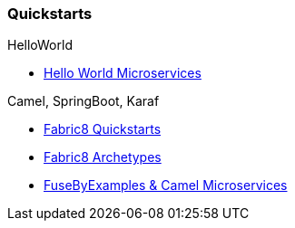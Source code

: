 === Quickstarts

.HelloWorld
* https://github.com/redhat-helloworld-msa/helloworld-msa[Hello World Microservices]

.Camel, SpringBoot, Karaf
* http://fabric8.io/guide/quickstarts/index.html[Fabric8 Quickstarts]
* http://fabric8.io/guide/quickstarts/archetypes.html[Fabric8 Archetypes]
* https://github.com/FuseByExample/microservice-camel-in-action[FuseByExamples & Camel Microservices]
